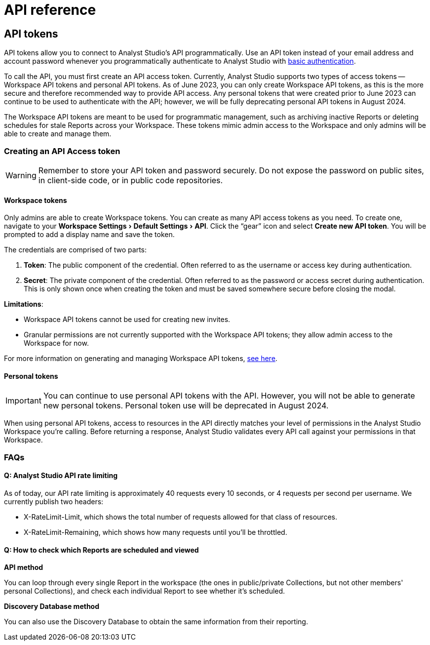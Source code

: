 = API reference
:categories: ["API"]
:categories_weight: 2
:date: 2024-02-27
:description: An overview of Analyst Studio API.
:experimental:
:page-layout: default-cloud
:page-aliases: /analyst-studio/api-reference.adoc
:ogdescription: An overview of Analyst Studio API.
:path: /articles/api-reference
:product: Analyst Studio
:jira: SCAL-219402

//+++<flag-icon>++++++</flag-icon>+++

== API tokens

API tokens allow you to connect to {product}'s API programmatically.
Use an API token instead of your email address and account password whenever you programmatically authenticate to {product} with link:https://developer.mozilla.org/en-US/docs/Web/HTTP/Authentication[basic authentication,window=_blank].

To call the API, you must first create an API access token.
Currently, {product} supports two types of access tokens -- Workspace API tokens and personal API tokens.
As of June 2023, you can only create Workspace API tokens, as this is the more secure and therefore recommended way to provide API access.
Any personal tokens that were created prior to June 2023 can continue to be used to authenticate with the API;
however, we will be fully deprecating personal API tokens in August 2024.

The Workspace API tokens are meant to be used for programmatic management, such as archiving inactive Reports or deleting schedules for stale Reports across your Workspace.
These tokens mimic admin access to the Workspace and only admins will be able to create and manage them.

//See the full documentation for {product}'s API link:https://mode.com/developer/api-reference/introduction/[here,window=_blank].

[#generating-api-tokens]
=== Creating an API Access token

WARNING: Remember to store your API token and password securely. Do not expose the password on public sites, in client-side code, or in public code repositories.

==== Workspace tokens

Only admins are able to create Workspace tokens.
You can create as many API access tokens as you need.
To create one, navigate to your menu:Workspace Settings[Default Settings > API].
Click the "`gear`" icon and select *Create new API token*. You will be prompted to add a display name and save the token.

The credentials are comprised of two parts:

. *Token*:  The public component of the credential.
Often referred to as the username or access key during authentication.
. *Secret*:  The private component of the credential.
Often referred to as the password or access secret during authentication.
This is only shown once when creating the token and must be saved somewhere secure before closing the modal.

*Limitations*:

* Workspace API tokens cannot be used for creating new invites.
//link:https://mode.com/developer/api-reference/management/invites/#createOrganizationInvite[creating new invites,window=_blank].
* Granular permissions are not currently supported with the Workspace API tokens;
they allow admin access to the Workspace for now.

For more information on generating and managing Workspace API tokens, xref:analyst-studio-workspace-api-tokens.adoc[see here].

==== Personal tokens

IMPORTANT: You can continue to use personal API tokens with the API. However, you will not be able to generate new personal tokens. Personal token use will be deprecated in August 2024.

When using personal API tokens, access to resources in the API directly matches your level of permissions in the {product} Workspace you're calling.
Before returning a response, {product} validates every API call against your permissions in that Workspace.

[#faqs]
=== FAQs

[discrete]
==== *Q: {product} API rate limiting*

As of today, our API rate limiting is approximately 40 requests every 10 seconds, or 4 requests per second per username.
We currently publish two headers:

* X-RateLimit-Limit, which shows the total number of requests allowed for that class of resources.
* X-RateLimit-Remaining, which shows how many requests until you'll be throttled.

[discrete]
==== *Q: How to check which Reports are scheduled and viewed*

*API method*

You can loop through every single Report in the workspace (the ones in public/private Collections, but not other members' personal Collections), and check each individual Report to see whether it's scheduled.
//See the API documentation on how to get all the Reports in your Workspace link:https://mode.com/developer/api-cookbook/management/get-all-reports/[here,window=_blank].

//From there, you can see the `view_count` property, which will allow you to see the view count for an individual Report.

*Discovery Database method*

You can also use the Discovery Database to obtain the same information from their reporting.
//The documentation for the Discovery Database can be found link:https://mode.com/developer/discovery-database/introduction/[here,window=_blank].
